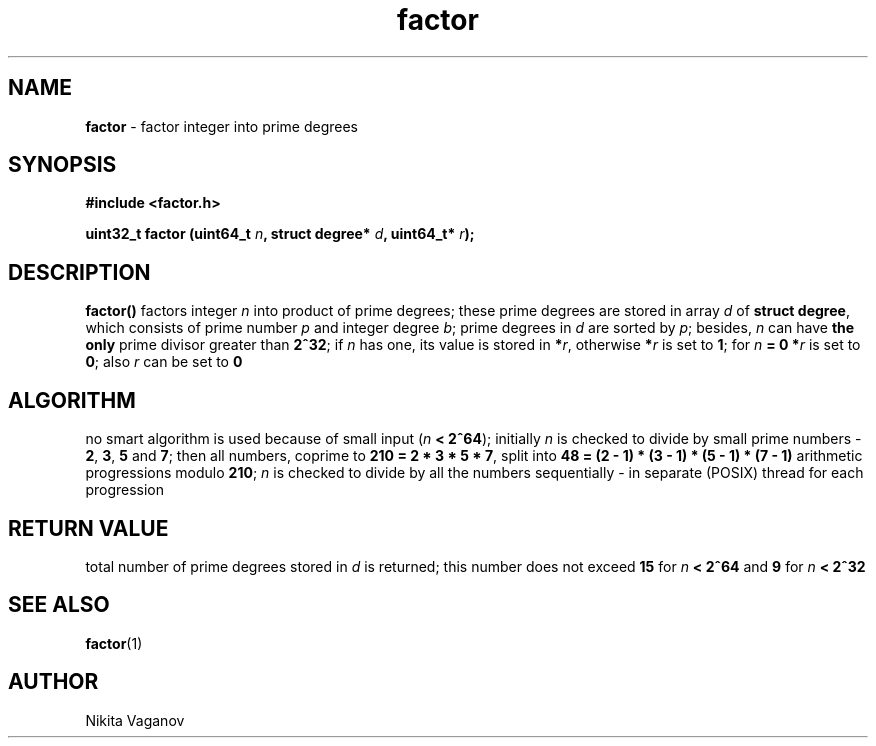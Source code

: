 .TH factor 3 "22 Mar. 2012"
.SH NAME
\fBfactor\fR \- factor integer into prime degrees
.SH SYNOPSIS
\fB#include <factor.h>
.P
\fBuint32_t factor (uint64_t \fIn\fB, struct degree* \fId\fB, uint64_t* \fIr\fB);
.SH DESCRIPTION
\fBfactor()\fR factors integer \fIn\fR into product of prime degrees; these prime degrees are stored in array \fId \fRof \fBstruct degree\fR, which consists of prime number \fIp\fR and integer degree \fIb\fR; prime degrees in \fId\fR are sorted by \fIp\fR; besides, \fIn\fR can have \fBthe only\fR prime divisor greater than \fB2^32\fR; if \fIn\fR has one, its value is stored in \fB*\fIr\fR, otherwise \fB*\fIr\fR is set to \fB1\fR; for \fIn\fB = 0 *\fIr\fR is set to \fB0\fR; also \fIr\fR can be set to \fB0\fR
.SH ALGORITHM
no smart algorithm is used because of small input (\fIn\fB < 2^64\fR); initially \fIn\fR is checked to divide by small prime numbers - \fB2\fR, \fB3\fR, \fB5\fR and \fB7\fR; then all numbers, coprime to \fB210 = 2 * 3 * 5 * 7\fR, split into \fB48 = (2 - 1) * (3 - 1) * (5 - 1) * (7 - 1)\fR arithmetic progressions modulo \fB210\fR; \fIn\fR is checked to divide by all the numbers sequentially - in separate (POSIX) thread for each progression
.SH RETURN VALUE
total number of prime degrees stored in \fId\fR is returned; this number does not exceed \fB15\fR for \fIn\fB < 2^64\fR and \fB9\fR for \fIn\fB < 2^32
.SH SEE ALSO
\fBfactor\fR(1)
.SH AUTHOR
Nikita Vaganov
